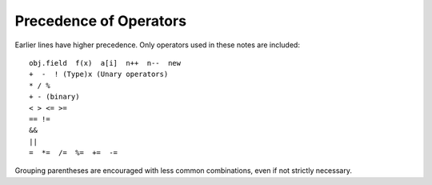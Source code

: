 .. index:: precedence

.. _precedence:

Precedence of Operators
==========================

Earlier lines have higher precedence.  
Only operators used in these notes are included::

    obj.field  f(x)  a[i]  n++  n--  new
    +  -  ! (Type)x (Unary operators)   
    * / % 
    + - (binary)
    < > <= >=
    == !=
    &&
    ||
    =  *=  /=  %=  +=  -=  
    
Grouping parentheses are encouraged with less common combinations, even if
not strictly necessary.
